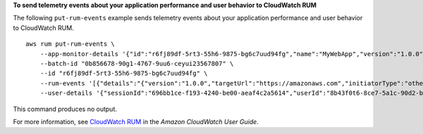 **To send telemetry events about your application performance and user behavior to CloudWatch RUM**

The following ``put-rum-events`` example sends telemetry events about your application performance and user behavior to CloudWatch RUM. ::

    aws rum put-rum-events \
        --app-monitor-details '{"id":"r6fj89df-5rt3-55h6-9875-bg6c7uud94fg","name":"MyWebApp","version":"1.0.0"}' \
        --batch-id "0b856678-90g1-4767-9uu6-ceyui23567807" \
        --id "r6fj89df-5rt3-55h6-9875-bg6c7uud94fg" \
        --rum-events '[{"details":"{"version":"1.0.0","targetUrl":"https://amazonaws.com","initiatorType":"other","startTime":2838.7000000178814,"duration":257.7999999821186,"transferSize":496.0,"fileType":"image"}","id":"r6fj89df-5rt3-55h6-9875-bg6c7uud94fg","metadata":"{"version":"1.0.0","browserLanguage":"en-GB","browserName":"Chrome","browserVersion":"123.0.0.0","osName":"Mac OS","osVersion":"10.15.7","deviceType":"desktop","platformType":"web","pageId":"/","interaction":0,"title":"Simple HTML Website","domain":"amazonaws.com","aws:client":"arw-script","aws:clientVersion":"1.16.1","countryCode":"IN","subdivisionCode":"KA"}","timestamp":1712982698,"type":"com.amazon.rum.performance_resource_event"}]' \
        --user-details '{"sessionId":"696bb1ce-f193-4240-be00-aeaf4c2a5614","userId":"8b43f0t6-8ce7-5a1c-90d2-b1771h7a1bbb"}'
        
This command produces no output.

For more information, see `CloudWatch RUM <https://docs.aws.amazon.com/AmazonCloudWatch/latest/monitoring/CloudWatch-RUM.html>`__ in the *Amazon CloudWatch User Guide*.